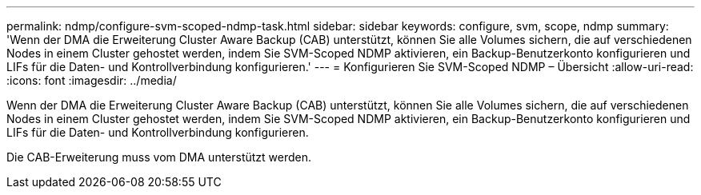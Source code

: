 ---
permalink: ndmp/configure-svm-scoped-ndmp-task.html 
sidebar: sidebar 
keywords: configure, svm, scope, ndmp 
summary: 'Wenn der DMA die Erweiterung Cluster Aware Backup (CAB) unterstützt, können Sie alle Volumes sichern, die auf verschiedenen Nodes in einem Cluster gehostet werden, indem Sie SVM-Scoped NDMP aktivieren, ein Backup-Benutzerkonto konfigurieren und LIFs für die Daten- und Kontrollverbindung konfigurieren.' 
---
= Konfigurieren Sie SVM-Scoped NDMP – Übersicht
:allow-uri-read: 
:icons: font
:imagesdir: ../media/


[role="lead"]
Wenn der DMA die Erweiterung Cluster Aware Backup (CAB) unterstützt, können Sie alle Volumes sichern, die auf verschiedenen Nodes in einem Cluster gehostet werden, indem Sie SVM-Scoped NDMP aktivieren, ein Backup-Benutzerkonto konfigurieren und LIFs für die Daten- und Kontrollverbindung konfigurieren.

Die CAB-Erweiterung muss vom DMA unterstützt werden.
